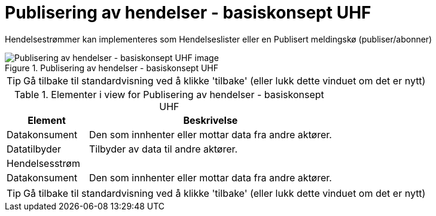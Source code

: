 = Publisering av hendelser - basiskonsept UHF
:wysiwig_editing: 1
ifeval::[{wysiwig_editing} == 1]
:imagepath: ../images/
endif::[]
ifeval::[{wysiwig_editing} == 0]
:imagepath: main@unit-ra:unit-ra-datadeling-målarkitekturen:
endif::[]
:toc: left
:experimental:
:toclevels: 4
:sectnums:
:sectnumlevels: 9

Hendelsestrømmer kan implementeres som Hendelseslister eller en Publisert meldingskø (publiser/abonner)

.Publisering av hendelser - basiskonsept UHF
image::{imagepath}Publisering av hendelser - basiskonsept UHF.png[alt=Publisering av hendelser - basiskonsept UHF image]


TIP: Gå tilbake til standardvisning ved å klikke 'tilbake' (eller lukk dette vinduet om det er nytt)


[cols ="1,3", options="header"]
.Elementer i view for Publisering av hendelser - basiskonsept UHF
|===

| Element
| Beskrivelse

| Datakonsument
a| Den som innhenter eller mottar data fra andre aktører.

| Datatilbyder
a| Tilbyder av data til andre aktører.

| Hendelsesstrøm
a| 

| Datakonsument
a| Den som innhenter eller mottar data fra andre aktører.

|===
****
TIP: Gå tilbake til standardvisning ved å klikke 'tilbake' (eller lukk dette vinduet om det er nytt)
****



